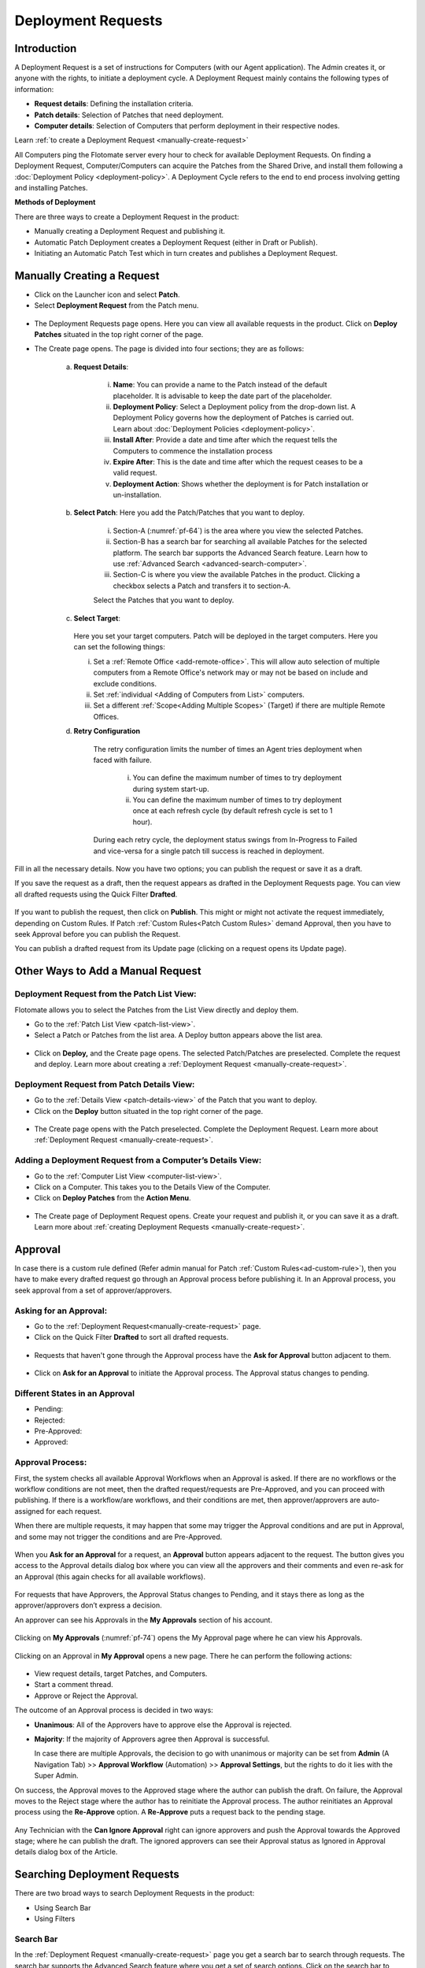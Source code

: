 *******************
Deployment Requests
*******************

Introduction
============

A Deployment Request is a set of instructions for Computers (with our
Agent application). The Admin creates it, or anyone with the rights, to
initiate a deployment cycle. A Deployment Request mainly contains the
following types of information:

-  **Request details**: Defining the installation criteria.

-  **Patch details**: Selection of Patches that need deployment.

-  **Computer details**: Selection of Computers that perform deployment
   in their respective nodes.

Learn :ref:`to create a Deployment Request <manually-create-request>` 

All Computers ping the Flotomate server every hour to check for
available Deployment Requests. On finding a Deployment Request,
Computer/Computers can acquire the Patches from the Shared Drive, and
install them following a :doc:`Deployment Policy <deployment-policy>`. 
A Deployment Cycle refers to the end to end process involving getting and installing Patches.

**Methods of Deployment**

There are three ways to create a Deployment Request in the product:

-  Manually creating a Deployment Request and publishing it.

-  Automatic Patch Deployment creates a Deployment Request (either in
   Draft or Publish).

-  Initiating an Automatic Patch Test which in turn creates and
   publishes a Deployment Request.

.. _manually-create-request:

Manually Creating a Request
===========================

- Click on the Launcher icon and select **Patch**.

- Select **Deployment Request** from the Patch menu.

.. _pf-62:
.. figure:: https://s3-ap-southeast-1.amazonaws.com/flotomate-resources/patch-management/P-62.png
   :align: center
   :alt: figure 62

- The Deployment Requests page opens. Here you can view all available
  requests in the product. Click on **Deploy Patches** situated in the
  top right corner of the page.

- The Create page opens. The page is divided into four sections; they
  are as follows:

    a. **Request Details**:

        .. _pf-63:
        .. figure:: https://s3-ap-southeast-1.amazonaws.com/flotomate-resources/patch-management/P-63.png
            :align: center
            :alt: figure 63

        i.  **Name**: You can provide a name to the Patch instead of the
            default placeholder. It is advisable to keep the date part of the
            placeholder.

        ii. **Deployment Policy**: Select a Deployment policy from the
            drop-down list. A Deployment Policy governs how the deployment of
            Patches is carried out. Learn about :doc:`Deployment
            Policies <deployment-policy>`.

        iii. **Install After**: Provide a date and time after which the request
             tells the Computers to commence the installation process

        iv. **Expire After**: This is the date and time after which the
            request ceases to be a valid request.

        v.  **Deployment Action**: Shows whether the deployment is for Patch installation or un-installation.    

    b. **Select Patch**: Here you add the Patch/Patches that you want to deploy.

        .. _pf-64:
        .. figure:: https://s3-ap-southeast-1.amazonaws.com/flotomate-resources/patch-management/P-64.png
            :align: center
            :alt: figure 64

        i. Section-A (:numref:`pf-64`) is the area where you view the selected Patches.

        ii.  Section-B has a search bar for searching all available Patches for
             the selected platform. The search bar supports the Advanced Search
             feature. Learn how to use :ref:`Advanced Search <advanced-search-computer>`.

        iii.  Section-C is where you view the available Patches in the product.
              Clicking a checkbox selects a Patch and transfers it to section-A.

        Select the Patches that you want to deploy.

    c. **Select Target**:

        .. _pf-65:
        .. figure:: https://s3-ap-southeast-1.amazonaws.com/flotomate-resources/patch-management/P-65.png
            :align: center
            :alt: figure 65


       Here you set your target computers. Patch will be deployed in the target computers. Here you can set the
       following things:

       i. Set a :ref:`Remote Office <add-remote-office>`. This will allow auto selection of multiple computers from a Remote Office's 
          network may or may not be based on include and exclude conditions.

       ii. Set :ref:`individual <Adding of Computers from List>` computers.

       iii. Set a different :ref:`Scope<Adding Multiple Scopes>` (Target) if there are multiple Remote Offices. 
      
    d. **Retry Configuration**

        .. _spf-36:
        .. figure:: https://s3-ap-southeast-1.amazonaws.com/flotomate-resources/software-package-deployment/SP-36.png
            :align: center
            :alt: figure 36

        The retry configuration limits the number of times an Agent tries
        deployment when faced with failure.

            i. You can define the maximum number of times to try deployment during
               system start-up.

            ii. You can define the maximum number of times to try deployment once
                at each refresh cycle (by default refresh cycle is set to 1 hour).

        During each retry cycle, the deployment status swings from
        In-Progress to Failed and vice-versa for a single patch till success is reached in deployment.     

Fill in all the necessary details. Now you have two options; you can
publish the request or save it as a draft.

If you save the request as a draft, then the request appears as drafted
in the Deployment Requests page. You can view all drafted requests using
the Quick Filter **Drafted**.

.. _pf-66:
.. figure:: https://s3-ap-southeast-1.amazonaws.com/flotomate-resources/patch-management/P-66.png
   :align: center
   :alt: figure 66

If you want to publish the request, then click on **Publish**. This
might or might not activate the request immediately, depending on Custom
Rules. If Patch :ref:`Custom Rules<Patch Custom Rules>` demand Approval, then you
have to seek Approval before you can publish the Request.

You can publish a drafted request from its Update page (clicking on a
request opens its Update page).

.. _other-ways-add-request:

Other Ways to Add a Manual Request
==================================

Deployment Request from the Patch List View:
--------------------------------------------

Flotomate allows you to select the Patches from the List View directly
and deploy them.

-  Go to the :ref:`Patch List View <patch-list-view>`.

-  Select a Patch or Patches from the list area. A Deploy button appears
   above the list area.

.. _pf-67:
.. figure:: https://s3-ap-southeast-1.amazonaws.com/flotomate-resources/patch-management/P-67.png
   :align: center
   :alt: figure 67

-  Click on **Deploy,** and the Create page opens. The selected
   Patch/Patches are preselected. Complete the request and deploy. Learn
   more about creating a :ref:`Deployment
   Request <manually-create-request>`.

Deployment Request from Patch Details View:
-------------------------------------------

-  Go to the :ref:`Details View <patch-details-view>` of the Patch that
   you want to deploy.

-  Click on the **Deploy** button situated in the top right corner of
   the page.

.. _pf-68:
.. figure:: https://s3-ap-southeast-1.amazonaws.com/flotomate-resources/patch-management/P-68.png
   :align: center
   :alt: figure 68

-  The Create page opens with the Patch preselected. Complete the
   Deployment Request. Learn more about :ref:`Deployment
   Request <manually-create-request>`.

Adding a Deployment Request from a Computer’s Details View:
-----------------------------------------------------------

-  Go to the :ref:`Computer List View <computer-list-view>`.

-  Click on a Computer. This takes you to the Details View of the
   Computer.

-  Click on **Deploy Patches** from the **Action Menu**.

.. _pf-69:
.. figure:: https://s3-ap-southeast-1.amazonaws.com/flotomate-resources/patch-management/P-69.png
   :align: center
   :alt: figure 69

-  The Create page of Deployment Request opens. Create your request and
   publish it, or you can save it as a draft. Learn more about :ref:`creating
   Deployment Requests <manually-create-request>`.

.. _deployment-request-approval:

Approval
========

In case there is a custom rule defined (Refer admin manual for Patch :ref:`Custom Rules<ad-custom-rule>`), 
then you have to make every drafted request go through an Approval process before publishing it. In
an Approval process, you seek approval from a set of approver/approvers.

Asking for an Approval:
-----------------------

-  Go to the :ref:`Deployment Request<manually-create-request>` page.

-  Click on the Quick Filter **Drafted** to sort all drafted requests.

.. _pf-70:
.. figure:: https://s3-ap-southeast-1.amazonaws.com/flotomate-resources/patch-management/P-70.png
   :align: center
   :alt: figure 70

-  Requests that haven't gone through the Approval process have the **Ask for Approval** button adjacent to them.

.. _pf-71:
.. figure:: https://s3-ap-southeast-1.amazonaws.com/flotomate-resources/patch-management/P-71.png
   :align: center
   :alt: figure 71

-  Click on **Ask for an Approval** to initiate the Approval process. The Approval status changes to pending.

Different States in an Approval
-------------------------------

-  Pending:

-  Rejected:

-  Pre-Approved:

-  Approved:

Approval Process:
-----------------

First, the system checks all available Approval Workflows when an
Approval is asked. If there are no workflows or the workflow
conditions are not meet, then the drafted request/requests are
Pre-Approved, and you can proceed with publishing. If there is a
workflow/are workflows, and their conditions are met, then
approver/approvers are auto-assigned for each request.

When there are multiple requests, it may happen that some may trigger
the Approval conditions and are put in Approval, and some may not
trigger the conditions and are Pre-Approved.

.. _pf-72:
.. figure:: https://s3-ap-southeast-1.amazonaws.com/flotomate-resources/patch-management/P-72.png
   :align: center
   :alt: figure 72

When you **Ask for an Approval** for a request, an **Approval**
button appears adjacent to the request. The button gives you access
to the Approval details dialog box where you can view all the
approvers and their comments and even re-ask for an Approval (this
again checks for all available workflows).

.. _pf-73:
.. figure:: https://s3-ap-southeast-1.amazonaws.com/flotomate-resources/patch-management/P-73.png
   :align: center
   :alt: figure 73

For requests that have Approvers, the Approval Status changes to
Pending, and it stays there as long as the approver/approvers don’t
express a decision.

An approver can see his Approvals in the **My Approvals** section of
his account.

.. _pf-74:
.. figure:: https://s3-ap-southeast-1.amazonaws.com/flotomate-resources/patch-management/P-74.png
   :align: center
   :alt: figure 74

Clicking on **My Approvals** (:numref:`pf-74`) opens the My Approval page
where he can view his Approvals.

.. _pf-75:
.. figure:: https://s3-ap-southeast-1.amazonaws.com/flotomate-resources/patch-management/P-75.png
   :align: center
   :alt: figure 75

Clicking on an Approval in **My Approval** opens a new page. There he
can perform the following actions:

.. _pf-76:
.. figure:: https://s3-ap-southeast-1.amazonaws.com/flotomate-resources/patch-management/P-76.png
   :align: center
   :alt: figure 76


- View request details, target Patches, and Computers.

- Start a comment thread.

- Approve or Reject the Approval.

The outcome of an Approval process is decided in two ways:

- **Unanimous**: All of the Approvers have to approve else the
  Approval is rejected.

- **Majority**: If the majority of Approvers agree then Approval is
  successful.

  In case there are multiple Approvals, the decision to go with
  unanimous or majority can be set from **Admin** (A Navigation Tab)
  >> **Approval Workflow** (Automation) >> **Approval Settings**,
  but the rights to do it lies with the Super Admin.

On success, the Approval moves to the Approved stage where the author
can publish the draft. On failure, the Approval moves to the Reject
stage where the author has to reinitiate the Approval process. The
author reinitiates an Approval process using the **Re-Approve**
option. A **Re-Approve** puts a request back to the pending stage.

.. _pf-77:
.. figure:: https://s3-ap-southeast-1.amazonaws.com/flotomate-resources/patch-management/P-77.png
   :align: center
   :alt: figure 77

Any Technician with the **Can Ignore Approval** right can ignore
approvers and push the Approval towards the Approved stage; where he
can publish the draft. The ignored approvers can see their Approval
status as Ignored in Approval details dialog box of the Article.

.. _pf-78:
.. figure:: https://s3-ap-southeast-1.amazonaws.com/flotomate-resources/patch-management/P-78.png
   :align: center
   :alt: figure 78

.. _searching-deployment-request:

Searching Deployment Requests
=============================

There are two broad ways to search Deployment Requests in the product:

-  Using Search Bar

-  Using Filters

.. _pf-79:
.. figure:: https://s3-ap-southeast-1.amazonaws.com/flotomate-resources/patch-management/P-79.png
   :align: center
   :alt: figure 79

.. _search-bar-1:

Search Bar
----------

In the :ref:`Deployment Request <manually-create-request>` page you
get a search bar to search through requests. The search bar supports the
Advanced Search feature where you get a set of search options. Click on
the search bar to access all search options.

.. _pf-80:
.. figure:: https://s3-ap-southeast-1.amazonaws.com/flotomate-resources/patch-management/P-80.png
   :align: center
   :alt: figure 80

In some options you have to enter a value and in others there are
predefined values. You can create conditions using multiple options.
Between two different conditions of the same option type OR logic is
followed. Between different types AND logic is observed. An example of
same option type contradiction is Name contains Patch vs. Name contains deploy.

.. _pf-81:
.. figure:: https://s3-ap-southeast-1.amazonaws.com/flotomate-resources/patch-management/P-81.png
   :align: center
   :alt: figure 81

.. _filters-1:

Filters
-------

You can search for requests in the Deployment Request page using Quick
Filters. There three types of filters available:

-  Filters based on time of deployment.

-  Filters based on publishing status.

-  Filters based on origin.

.. _pf-82:
.. figure:: https://s3-ap-southeast-1.amazonaws.com/flotomate-resources/patch-management/P-82.png
   :align: center
   :alt: figure 82

Section-A (:numref:`pf-82`) is a quick filter to toggle across the following
views:

-  **Current**: Shows all the published and drafted requests that can
   start the deployment process immediately.

-  **Future**: Shows all the published requests that can start the
   deployment after a future date and time.

-  **Past**: Shows all the requests that have expired.

-  **Drafted**: Shows all drafted requests that are yet to be published.

-  **Archived**: Shows requests that have been deleted, includes drafted
   requests.

Section-B (:numref:`pf-82`) allows you to filter request based on origin and
Approval status. There are three possible origins to a Deployment Request, 
and the Approval status shows both Approved and Pre-Approved requests.

-  :ref:`Approval (status) <deployment-request-approval>`

-  :ref:`Manually <manually-create-request>`

-  :ref:`Automatic Patch Deployment <Automatic Patch Deployment>`

-  :ref:`Automatic Patch Test <automatic-patch-test>`

.. _managing-deployment-requests-1:

Managing Deployment Requests
============================

.. _deployment-status:

Deployment Status
-----------------

In the Deployment Request page, every published request has a Status
button.

.. _pf-83:
.. figure:: https://s3-ap-southeast-1.amazonaws.com/flotomate-resources/patch-management/P-83.png
   :align: center
   :alt: figure 83

Using the Status button, you can check the download status of all
associated Patches of a request, and associated Computers and their
Deployment Status.

Clicking on a **Status** button opens a new page with the following
tabs:

      -  **Patch Download Status**: Here you can view all involved Patches and
         their download statuses. A Patch transitions through various statuses
         during a download cycle. Some of the statuses reflect a stage, and
         some are conclusions. Altogether there are six statuses:

            .. _pf-84:
            .. figure:: https://s3-ap-southeast-1.amazonaws.com/flotomate-resources/patch-management/P-84.png
                :align: center
                :alt: figure 84

            a. **Pending**: The Patch has been put in a queue by the Product Server
               for download. At this stage, you can cancel the process.

            .. _pf-85:
            .. figure:: https://s3-ap-southeast-1.amazonaws.com/flotomate-resources/patch-management/P-85.png
                :align: center
                :alt: figure 85

            b. **Downloading**: The Product Server is downloading the Patch. At this
               stage, you can cancel the process.

            c. **Downloaded**: The Product Server has finished downloading the
               Patch.

            d. **Transferring**: The Product Server is transferring the Patch to the
               Shared Drive.

            e. **Available**: The Patch is available on the Shared Drive for
               deployment.

            f. **Cancelled**: A user cancelled the downloading process, or there was
               an error in downloading the Patch. You can restart the download
               process using the **Retry** button.

      -  **Computers**: Here you can view all the associated Computers. Each
         computer has a **Deployment Status** button which opens a dialog box
         where you can view the installation statuses of each Patch. Computer
         transitions through various statuses when installing a Patch. Some of
         the statuses reflect a stage, and some are conclusions. Altogether
         there are six statuses:

            .. _pf-86:
            .. figure:: https://s3-ap-southeast-1.amazonaws.com/flotomate-resources/patch-management/P-86.png
               :align: center
               :alt: figure 86

            .. _pf-87:
            .. figure:: https://s3-ap-southeast-1.amazonaws.com/flotomate-resources/patch-management/P-87.png
                :align: center
                :alt: figure 87

            a. **Yet to Receive**: The Computer is yet to receive instructions from
               the request to install the Patch.

            b. **In Progress**: The Computer is in the process of installing the
               Patch after receiving the instructions.

            c. **Success**: The Computer has successfully installed the Patch.

            d. **Failed**: The Computer has failed to install the Patch.

            e. **Cancelled**: The request was deleted before the Computer could
               receive the instructions for installation.

            f. **Not Applicable**: The Patch is not meant for the Computer.

.. _not-applicable:
Unsupported Computers in a Deployment
-------------------------------------

During deployment it may happen that certain target Computers don’t
support all the Patches; in that case, the Not Applicable status is
helpful.

Go to the **Status** of a request. Click on the **Deployment status** of
a Computer; there the Patches that don’t support the Computer have the
**Not Applicable** status.

.. _pf-88:
.. figure:: https://s3-ap-southeast-1.amazonaws.com/flotomate-resources/patch-management/P-88.png
   :align: center
   :alt: figure 88

Edit/Archive a Deployment Request:
----------------------------------

You can update Deployment Requests that are in draft mode (both created
manually and by an automatic process). Once published, a request cannot
be edited.

-  Go to the :ref:`Deployment Request Page <manually-create-request>`.

-  The **Status** button adjacent to a request shows that the request is
   a published request.

-  You can open a request in edit mode by clicking on it or by clicking
   the Edit icon.

.. _pf-89:
.. figure:: https://s3-ap-southeast-1.amazonaws.com/flotomate-resources/patch-management/P-89.png
   :align: center
   :alt: figure 89

**Archiving**

The product allows you to delete published and drafted Deployment
Requests. You can delete multiple requests at a time.

-  Go to the :ref:`Deployment Request <manually-create-request>` page
   from the Patch Menu.

-  Select one and more requests. The **Archive** button appears.

.. _pf-90:
.. figure:: https://s3-ap-southeast-1.amazonaws.com/flotomate-resources/patch-management/P-90.png
   :align: center
   :alt: figure 90

-  Click on the **Archive** button. On confirmation, the
   request/requests are deleted.

**Deleting an Active Deployment Request:**

Deleting a published request has the following effects:

-  Installation of Patches is cancelled in Computers that are yet to
   receive instructions.

-  Downloading and transfer of Patches to the Shared Drive continues
   even when the request is archived.

View Archived Deployment Requests
---------------------------------

You can view an archived request along with its status. An archived
request may have partially finished operations that might need scrutiny.
To view an archived request:

-  Go to the :ref:`Deployment Request <manually-create-request>` page.

-  Select **Archived** from the Quick Filter section.

.. _pf-91:
.. figure:: https://s3-ap-southeast-1.amazonaws.com/flotomate-resources/patch-management/P-91.png
   :align: center
   :alt: figure 91

-  Now you can view all archived requests. Use the **Status** button to
   view :ref:`deployment status <deployment-status>`.

.. _pf-92:
.. figure:: https://s3-ap-southeast-1.amazonaws.com/flotomate-resources/patch-management/P-92.png
   :align: center
   :alt: figure 92

